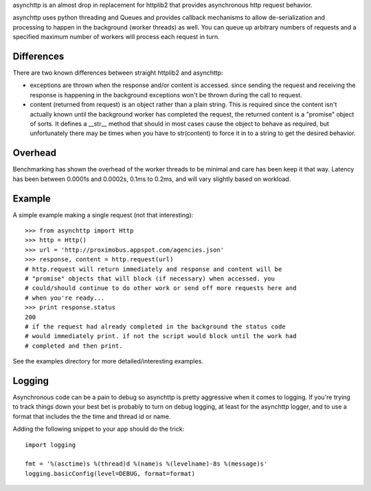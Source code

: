 asynchttp is an almost drop in replacement for httplib2 that provides
asynchronous http request behavior.

asynchttp uses python threading and Queues and provides callback mechanisms to
allow de-serialization and processing to happen in the background (worker
threads) as well. You can queue up arbitrary numbers of requests and a
specified maximum number of workers will process each request in turn.

Differences
===========

There are two known differences between straight httplib2 and asynchttp:

* exceptions are thrown when the response and/or content is accessed. since
  sending the request and receiving the response is happening in the background
  exceptions won't be thrown during the call to request.

* content (returned from request) is an object rather than a plain string. This
  is required since the content isn't actually known until the background worker
  has completed the request, the returned content is a "promise" object of
  sorts. It defines a __str__ method that should in most cases cause the object
  to behave as required, but unfortunately there may be times when you have to
  str(content) to force it in to a string to get the desired behavior. 

Overhead
========

Benchmarking has shown the overhead of the worker threads to be minimal and
care has been keep it that way. Latency has been between 0.0001s and 0.0002s,
0.1ms to 0.2ms, and will vary slightly based on workload.

Example
=======

A simple example making a single request (not that interesting)::

    >>> from asynchttp import Http
    >>> http = Http()
    >>> url = 'http://proximobus.appspot.com/agencies.json'
    >>> response, content = http.request(url)
    # http.request will return immediately and response and content will be
    # "promise" objects that will block (if necessary) when accessed. you
    # could/should continue to do other work or send off more requests here and
    # when you're ready...
    >>> print response.status
    200
    # if the request had already completed in the background the status code
    # would immediately print. if not the script would block until the work had
    # completed and then print.

See the examples directory for more detailed/interesting examples.

Logging
=======

Asynchronous code can be a pain to debug so asynchttp is pretty aggressive when
it comes to logging. If you're trying to track things down your best bet is
probably to turn on debug logging, at least for the asynchttp logger, and to use
a format that includes the the time and thread id or name.

Adding the following snippet to your app should do the trick::

    import logging

    fmt = '%(asctime)s %(thread)d %(name)s %(levelname)-8s %(message)s'
    logging.basicConfig(level=DEBUG, format=format)
